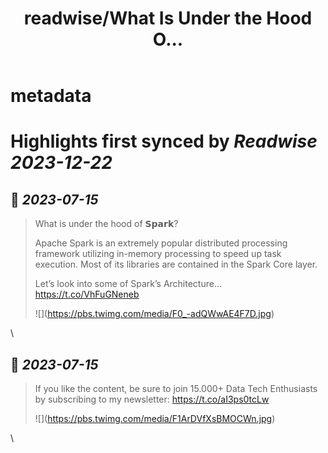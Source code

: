 :PROPERTIES:
:title: readwise/What Is Under the Hood O...
:END:


* metadata
:PROPERTIES:
:author: [[Aurimas_Gr on Twitter]]
:full-title: "What Is Under the Hood O..."
:category: [[tweets]]
:url: https://twitter.com/Aurimas_Gr/status/1679840964737654786
:image-url: https://pbs.twimg.com/profile_images/1550778008314806272/BssM2zPQ.jpg
:END:

* Highlights first synced by [[Readwise]] [[2023-12-22]]
** 📌 [[2023-07-15]]
#+BEGIN_QUOTE
What is under the hood of 𝗦𝗽𝗮𝗿𝗸?

Apache Spark is an extremely popular distributed processing framework utilizing in-memory processing to speed up task execution. Most of its libraries are contained in the Spark Core layer.

Let’s look into some of Spark’s Architecture… https://t.co/VhFuGNeneb 

![](https://pbs.twimg.com/media/F0_-adQWwAE4F7D.jpg) 
#+END_QUOTE\
** 📌 [[2023-07-15]]
#+BEGIN_QUOTE
If you like the content, be sure to join 15.000+ Data Tech Enthusiasts by subscribing to my newsletter: https://t.co/aI3ps0tcLw 

![](https://pbs.twimg.com/media/F1ArDVfXsBMOCWn.jpg) 
#+END_QUOTE\